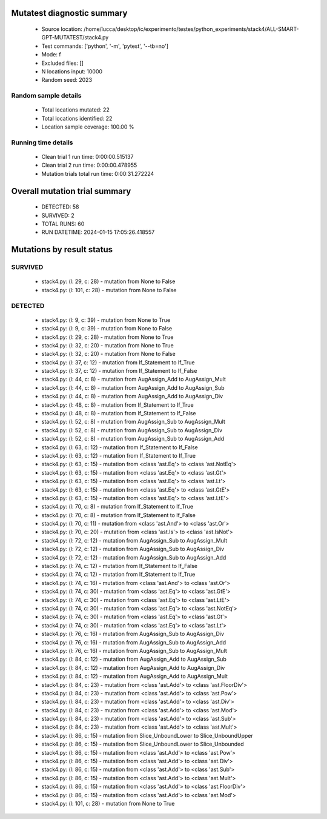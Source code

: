 Mutatest diagnostic summary
===========================
 - Source location: /home/lucca/desktop/ic/experimento/testes/python_experiments/stack4/ALL-SMART-GPT-MUTATEST/stack4.py
 - Test commands: ['python', '-m', 'pytest', '--tb=no']
 - Mode: f
 - Excluded files: []
 - N locations input: 10000
 - Random seed: 2023

Random sample details
---------------------
 - Total locations mutated: 22
 - Total locations identified: 22
 - Location sample coverage: 100.00 %


Running time details
--------------------
 - Clean trial 1 run time: 0:00:00.515137
 - Clean trial 2 run time: 0:00:00.478955
 - Mutation trials total run time: 0:00:31.272224

Overall mutation trial summary
==============================
 - DETECTED: 58
 - SURVIVED: 2
 - TOTAL RUNS: 60
 - RUN DATETIME: 2024-01-15 17:05:26.418557


Mutations by result status
==========================


SURVIVED
--------
 - stack4.py: (l: 29, c: 28) - mutation from None to False
 - stack4.py: (l: 101, c: 28) - mutation from None to False


DETECTED
--------
 - stack4.py: (l: 9, c: 39) - mutation from None to True
 - stack4.py: (l: 9, c: 39) - mutation from None to False
 - stack4.py: (l: 29, c: 28) - mutation from None to True
 - stack4.py: (l: 32, c: 20) - mutation from None to True
 - stack4.py: (l: 32, c: 20) - mutation from None to False
 - stack4.py: (l: 37, c: 12) - mutation from If_Statement to If_True
 - stack4.py: (l: 37, c: 12) - mutation from If_Statement to If_False
 - stack4.py: (l: 44, c: 8) - mutation from AugAssign_Add to AugAssign_Mult
 - stack4.py: (l: 44, c: 8) - mutation from AugAssign_Add to AugAssign_Sub
 - stack4.py: (l: 44, c: 8) - mutation from AugAssign_Add to AugAssign_Div
 - stack4.py: (l: 48, c: 8) - mutation from If_Statement to If_True
 - stack4.py: (l: 48, c: 8) - mutation from If_Statement to If_False
 - stack4.py: (l: 52, c: 8) - mutation from AugAssign_Sub to AugAssign_Mult
 - stack4.py: (l: 52, c: 8) - mutation from AugAssign_Sub to AugAssign_Div
 - stack4.py: (l: 52, c: 8) - mutation from AugAssign_Sub to AugAssign_Add
 - stack4.py: (l: 63, c: 12) - mutation from If_Statement to If_False
 - stack4.py: (l: 63, c: 12) - mutation from If_Statement to If_True
 - stack4.py: (l: 63, c: 15) - mutation from <class 'ast.Eq'> to <class 'ast.NotEq'>
 - stack4.py: (l: 63, c: 15) - mutation from <class 'ast.Eq'> to <class 'ast.Gt'>
 - stack4.py: (l: 63, c: 15) - mutation from <class 'ast.Eq'> to <class 'ast.Lt'>
 - stack4.py: (l: 63, c: 15) - mutation from <class 'ast.Eq'> to <class 'ast.GtE'>
 - stack4.py: (l: 63, c: 15) - mutation from <class 'ast.Eq'> to <class 'ast.LtE'>
 - stack4.py: (l: 70, c: 8) - mutation from If_Statement to If_True
 - stack4.py: (l: 70, c: 8) - mutation from If_Statement to If_False
 - stack4.py: (l: 70, c: 11) - mutation from <class 'ast.And'> to <class 'ast.Or'>
 - stack4.py: (l: 70, c: 20) - mutation from <class 'ast.Is'> to <class 'ast.IsNot'>
 - stack4.py: (l: 72, c: 12) - mutation from AugAssign_Sub to AugAssign_Mult
 - stack4.py: (l: 72, c: 12) - mutation from AugAssign_Sub to AugAssign_Div
 - stack4.py: (l: 72, c: 12) - mutation from AugAssign_Sub to AugAssign_Add
 - stack4.py: (l: 74, c: 12) - mutation from If_Statement to If_False
 - stack4.py: (l: 74, c: 12) - mutation from If_Statement to If_True
 - stack4.py: (l: 74, c: 16) - mutation from <class 'ast.And'> to <class 'ast.Or'>
 - stack4.py: (l: 74, c: 30) - mutation from <class 'ast.Eq'> to <class 'ast.GtE'>
 - stack4.py: (l: 74, c: 30) - mutation from <class 'ast.Eq'> to <class 'ast.LtE'>
 - stack4.py: (l: 74, c: 30) - mutation from <class 'ast.Eq'> to <class 'ast.NotEq'>
 - stack4.py: (l: 74, c: 30) - mutation from <class 'ast.Eq'> to <class 'ast.Gt'>
 - stack4.py: (l: 74, c: 30) - mutation from <class 'ast.Eq'> to <class 'ast.Lt'>
 - stack4.py: (l: 76, c: 16) - mutation from AugAssign_Sub to AugAssign_Div
 - stack4.py: (l: 76, c: 16) - mutation from AugAssign_Sub to AugAssign_Add
 - stack4.py: (l: 76, c: 16) - mutation from AugAssign_Sub to AugAssign_Mult
 - stack4.py: (l: 84, c: 12) - mutation from AugAssign_Add to AugAssign_Sub
 - stack4.py: (l: 84, c: 12) - mutation from AugAssign_Add to AugAssign_Div
 - stack4.py: (l: 84, c: 12) - mutation from AugAssign_Add to AugAssign_Mult
 - stack4.py: (l: 84, c: 23) - mutation from <class 'ast.Add'> to <class 'ast.FloorDiv'>
 - stack4.py: (l: 84, c: 23) - mutation from <class 'ast.Add'> to <class 'ast.Pow'>
 - stack4.py: (l: 84, c: 23) - mutation from <class 'ast.Add'> to <class 'ast.Div'>
 - stack4.py: (l: 84, c: 23) - mutation from <class 'ast.Add'> to <class 'ast.Mod'>
 - stack4.py: (l: 84, c: 23) - mutation from <class 'ast.Add'> to <class 'ast.Sub'>
 - stack4.py: (l: 84, c: 23) - mutation from <class 'ast.Add'> to <class 'ast.Mult'>
 - stack4.py: (l: 86, c: 15) - mutation from Slice_UnboundLower to Slice_UnboundUpper
 - stack4.py: (l: 86, c: 15) - mutation from Slice_UnboundLower to Slice_Unbounded
 - stack4.py: (l: 86, c: 15) - mutation from <class 'ast.Add'> to <class 'ast.Pow'>
 - stack4.py: (l: 86, c: 15) - mutation from <class 'ast.Add'> to <class 'ast.Div'>
 - stack4.py: (l: 86, c: 15) - mutation from <class 'ast.Add'> to <class 'ast.Sub'>
 - stack4.py: (l: 86, c: 15) - mutation from <class 'ast.Add'> to <class 'ast.Mult'>
 - stack4.py: (l: 86, c: 15) - mutation from <class 'ast.Add'> to <class 'ast.FloorDiv'>
 - stack4.py: (l: 86, c: 15) - mutation from <class 'ast.Add'> to <class 'ast.Mod'>
 - stack4.py: (l: 101, c: 28) - mutation from None to True